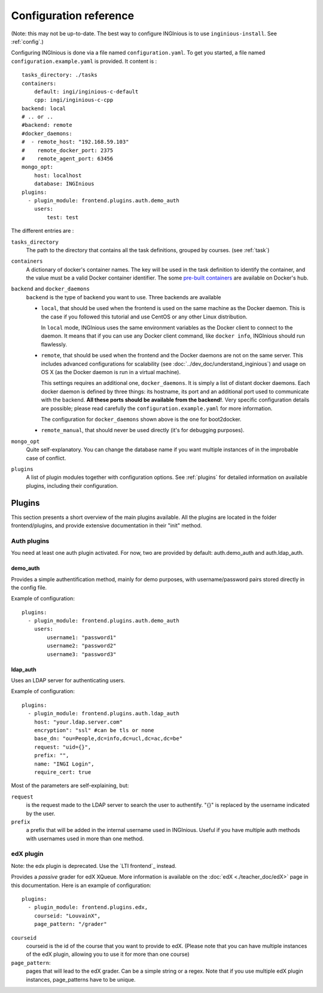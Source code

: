Configuration reference
=======================

(Note: this may not be up-to-date. The best way to configure INGInious is to use ``inginious-install``. See :ref:`config`.)

Configuring INGInious is done via a file named ``configuration.yaml``.
To get you started, a file named ``configuration.example.yaml`` is provided.
It content is :

::

    tasks_directory: ./tasks
    containers:
        default: ingi/inginious-c-default
        cpp: ingi/inginious-c-cpp
    backend: local
    # .. or ..
    #backend: remote
    #docker_daemons:
    #  - remote_host: "192.168.59.103"
    #    remote_docker_port: 2375
    #    remote_agent_port: 63456
    mongo_opt:
        host: localhost
        database: INGInious
    plugins:
      - plugin_module: frontend.plugins.auth.demo_auth
        users:
            test: test

The different entries are :


``tasks_directory``
    The path to the directory that contains all the task definitions, grouped by courses.
    (see :ref:`task`)

``containers``
    A dictionary of docker's container names.
    The key will be used in the task definition to identify the container, and the value must be a valid Docker container identifier.
    The some `pre-built containers`_ are available on Docker's hub.

``backend`` and ``docker_daemons``
	``backend`` is the type of backend you want to use. Three backends are available

	- ``local``, that should be used when the frontend is used on the same machine as the Docker daemon. This is the case if you followed this
	  tutorial and use CentOS or any other Linux distribution.

	  In ``local`` mode, INGInious uses the same environment variables as the Docker client to connect to the daemon. It means that if you can use
	  any Docker client command, like ``docker info``, INGInious should run flawlessly.

	- ``remote``, that should be used when the frontend and the Docker daemons are not on the same server. This includes advanced configurations
	  for scalability (see :doc:`../dev_doc/understand_inginious`) and usage on OS X (as the Docker daemon is run in a virtual machine).

	  This settings requires an additional one, ``docker_daemons``. It is simply a list of distant docker daemons. Each docker daemon is defined by
	  three things: its hostname, its port and an additional port used to communicate with the backend. **All these ports should be available from
	  the backend!**. Very specific configuration details are possible; please read carefully the ``configuration.example.yaml`` for more information.

	  The configuration for ``docker_daemons`` shown above is the one for boot2docker.
	- ``remote_manual``, that should never be used directly (it's for debugging purposes).

``mongo_opt``
    Quite self-explanatory. You can change the database name if you want multiple instances of in the improbable case of conflict.

``plugins``
    A list of plugin modules together with configuration options.
    See :ref:`plugins` for detailed information on available plugins, including their configuration.

.. _pre-built containers: https://registry.hub.docker.com/search?q=ingi%2Finginious-c-*&searchfield=
.. _docker-py API: https://github.com/docker/docker-py/blob/master/docs/api.md#client-api

.. _plugins:

Plugins
-------

This section presents a short overview of the main plugins available. All the plugins are located in the folder frontend/plugins, and provide extensive documentation in their "init" method.

Auth plugins
````````````
You need at least one auth plugin activated. For now, two are provided by default: auth.demo_auth and auth.ldap_auth.

demo_auth
!!!!!!!!!

Provides a simple authentification method, mainly for demo purposes, with username/password pairs stored directly in the config file.

Example of configuration:
::
	plugins:
	  - plugin_module: frontend.plugins.auth.demo_auth
    	    users:
                username1: "password1"
                username2: "password2"
                username3: "password3"

ldap_auth
!!!!!!!!!

Uses an LDAP server for authenticating users.

Example of configuration:
::
	plugins:
	  - plugin_module: frontend.plugins.auth.ldap_auth
            host: "your.ldap.server.com"
            encryption": "ssl" #can be tls or none
            base_dn: "ou=People,dc=info,dc=ucl,dc=ac,dc=be"
            request: "uid={}",
            prefix: "",
            name: "INGI Login",
            require_cert: true

Most of the parameters are self-explaining, but:

``request``
	is the request made to the LDAP server to search the user to authentify. "{}" is replaced by the username indicated by the user.
``prefix``
	a prefix that will be added in the internal username used in INGInious. Useful if you have multiple auth methods with usernames used in more than one method.

edX plugin
``````````

Note: the edx plugin is deprecated. Use the `LTI frontend`_ instead.

Provides a *passive* grader for edX XQueue. More information is available on the :doc:`edX <./teacher_doc/edX>` page in this documentation.
Here is an example of configuration:
::
	plugins:
	  - plugin_module: frontend.plugins.edx,
            courseid: "LouvainX",
            page_pattern: "/grader"

``courseid``
	courseid is the id of the course that you want to provide to edX.
	(Please note that you can have multiple instances of the edX plugin, allowing you to use it for more than one course)
``page_pattern``:
	pages that will lead to the edX grader. Can be a simple string or a regex. Note that if you use multiple edX plugin instances,
	page_patterns have to be unique.
